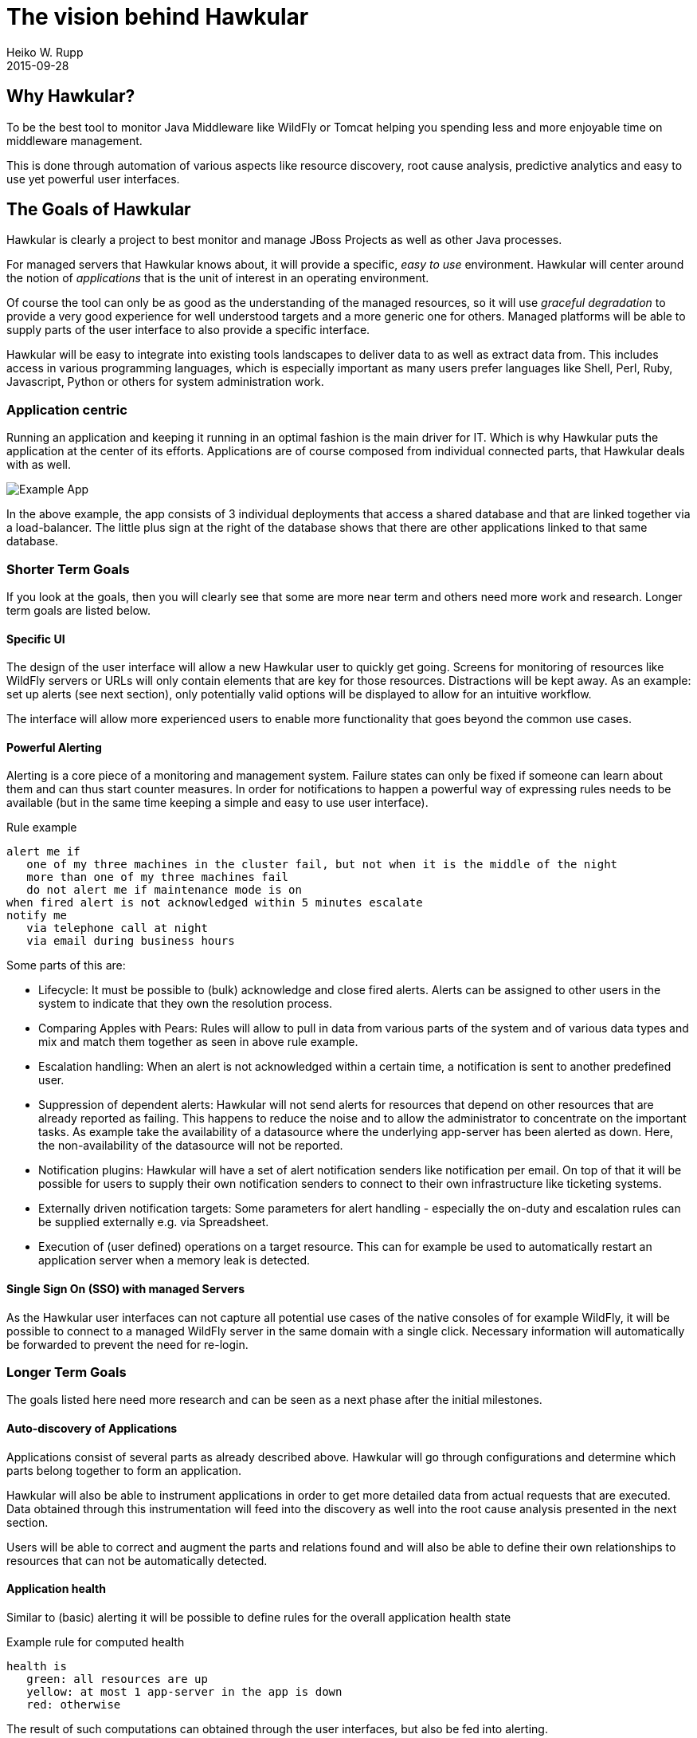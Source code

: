 = The vision behind Hawkular
Heiko W. Rupp
2015-09-28
:description: The why and what of Hawkular
:jbake-type: page
:jbake-status: published


== Why Hawkular?

To be the best tool to monitor Java Middleware like WildFly or Tomcat helping
you spending less and more enjoyable time on middleware management.

This is done through automation of various aspects like resource discovery, root cause analysis,
predictive analytics and easy to use yet powerful user interfaces.


== The Goals of Hawkular

Hawkular is clearly a project to best monitor and manage JBoss Projects as well as other Java processes.

For managed servers that Hawkular knows about, it will provide a specific, _easy to use_ environment.
Hawkular will center around the notion of _applications_ that is the unit of interest in an operating environment.

Of course the tool can only be as good as the understanding of the managed resources, so it will use
_graceful degradation_ to provide a very good experience for well understood targets and a more generic
one for others. Managed platforms will be able to supply parts of the user interface to also provide a specific
interface.

Hawkular will be easy to integrate into existing tools landscapes to deliver data to as well as extract data from.
This includes access in various programming languages, which is especially important as many users prefer languages
like Shell, Perl, Ruby, Javascript, Python or others for system administration work.

=== Application centric

Running an application and keeping it running in an optimal fashion is the main driver for IT. Which is why Hawkular
puts the application at the center of its efforts. Applications are of course composed from individual connected
parts, that Hawkular deals with as well.

[[img-url-detail]]
ifndef::env-github[]
image::/img/mission/app-view.png[alt=Example App]
endif::[]
ifdef::env-github[]
image::../../../../../assets/img/mission/app-view.png[alt=Example App]
endif::[]

In the above example, the app consists of 3 individual deployments that access a shared database and that are linked
together via a load-balancer. The little plus sign at the right of the database shows that there are other
applications linked to that same database.

=== Shorter Term Goals

If you look at the goals, then you will clearly see that some are more near term and others need more work
and research. Longer term goals are listed below.

==== Specific UI

The design of the user interface will allow a new Hawkular user to quickly get going. Screens for monitoring of
resources like WildFly servers or URLs will only contain elements that are key for those resources.
Distractions will be kept away. As an example: set up alerts (see next section), only potentially valid options will be
displayed to allow for an intuitive workflow.

The interface will allow more experienced users to enable more functionality that goes beyond the common use cases.


==== Powerful Alerting

Alerting is a core piece of a monitoring and management system. Failure states can only be fixed if someone can
learn about them and can thus start counter measures.
In order for notifications to happen a powerful way of expressing rules needs to be available (but in the same time
keeping a simple and easy to use user interface).

.Rule example
--
  alert me if
     one of my three machines in the cluster fail, but not when it is the middle of the night
     more than one of my three machines fail
     do not alert me if maintenance mode is on
  when fired alert is not acknowledged within 5 minutes escalate
  notify me
     via telephone call at night
     via email during business hours
--

Some parts of this are:

* Lifecycle: It must be possible to (bulk) acknowledge and close fired alerts. Alerts can be assigned to other users
in the system to indicate that they own the resolution process.
* Comparing Apples with Pears: Rules will allow to pull in data from various parts of the system and of various data
types and mix and match them together as seen in above rule example.
* Escalation handling: When an alert is not acknowledged within a certain time, a notification is sent to another
predefined user.
* Suppression of dependent alerts: Hawkular will not send alerts for resources that depend on other resources that
are already reported as failing. This happens to reduce the noise and to allow the administrator to concentrate on
the important tasks.
As example take the availability of a datasource where the underlying app-server has
been alerted as down. Here, the non-availability of the datasource will not be reported.
* Notification plugins: Hawkular will have a set of alert notification senders like notification per email. On top of
 that it will be possible for users to supply their own notification senders to connect to their own infrastructure
 like ticketing systems.
* Externally driven notification targets: Some parameters for alert handling - especially the on-duty and escalation
rules can be supplied externally e.g. via Spreadsheet.
* Execution of (user defined) operations on a target resource. This can for example be used to automatically restart
an application server when a memory leak is detected.


==== Single Sign On (SSO) with managed Servers

As the Hawkular user interfaces can not capture all potential use cases of the native consoles of for example
WildFly, it will be possible to connect to a managed WildFly server in the same domain with a single click.
Necessary information will automatically be forwarded to prevent the need for re-login.


=== Longer Term Goals

The goals listed here need more research and can be seen as a next phase after the initial milestones.

==== Auto-discovery of Applications

Applications consist of several parts as already described above. Hawkular will go through configurations and
determine which parts belong together to form an application.

Hawkular will also be able to instrument applications in order to get more detailed data from actual requests that
are executed. Data obtained through this instrumentation will feed into the discovery as well into the root cause
analysis presented in the next section.

Users will be able to correct and augment the parts and relations found and will also be able to define their own
relationships to resources that can not be automatically detected.


==== Application health

Similar to (basic) alerting it will be possible to define rules for the overall application health state

.Example rule for computed health
--
  health is
     green: all resources are up
     yellow: at most 1 app-server in the app is down
     red: otherwise
--

The result of such computations can obtained through the user interfaces, but also be fed into alerting.

==== Root cause analysis

If a bad state is triggered, the system shall find out as best as possible what may have
caused the bad state. This will involve going through the list of connected resources to
find others with a common error pattern or with previous fault states. Also data obtained
from instrumentation will be taken for the determination of possible root causes.


==== Forecasting of potential bad states

To introduce this have a look at this image from Android 5 battery stats screen:
[[img-url-detail]]
ifndef::env-github[]
image::/img/mission/android_forecast.png[alt=Forecasting]
endif::[]
ifdef::env-github[]
image::../../../../../assets/img/mission/android_forecast.png[alt=Forecasting]
endif::[]

On the upper half it does not only show how much battery has been used so far, but also makes a (very simple)
forecast on how long the battery will last with the same usage pattern.

By providing such a forecast, Hawkular will not only be able to alert admins as reaction of battery running low,
but we can also have pro-active alerts "alert me when battery will only last one more day".

Btw: the above image is also shows in the bottom half the matching root cause analysis by listing the battery
consumers.

==== Automatic Correlation / Comparison of data

Suppose you have an application in v1 running and decide to upgrade to v2. In this case you may be interested in
having Hawkular automagically show you the behavior of v2 in relation to v1. You may want to see graphs that
run in parallel the cpu load after the deployment of v1 with that of v2 to see how the application behaves.

==== Full Multi-Tenancy

Hawkular is built from the ground on with separation of tenants. This allows to keep the information of users or
organizations separate without additional configuration. The tenant model follows the GitHub model where a user can
be a single user, part of an organization or even part of multiple organizations.

==== Service Level handling

It will be possible to compute the current availability of an application within certain time frames to see if
service level agreements (SLAs) are met. Hawkular will allow to compare the current level with predefined thresholds
and alert on upcoming or existing crossing of the threshold. There will be the possibility to report on SLAs.

==== Audit logging

Actions inside Hawkular can be written into a "write-only" log, so that it is clear which Hawkular user has triggered
 an action in the system.

==== Reporting

Hawkular will have the possibility to run reports on various aspects of the system including but not limited to
application usage, types of resources in the system, SLAs, alerts and many more. Reports will be available in various
formats and can also automatically be created once per month and be emailed to a receiver. There will be a way for
users to define their own report formats.

